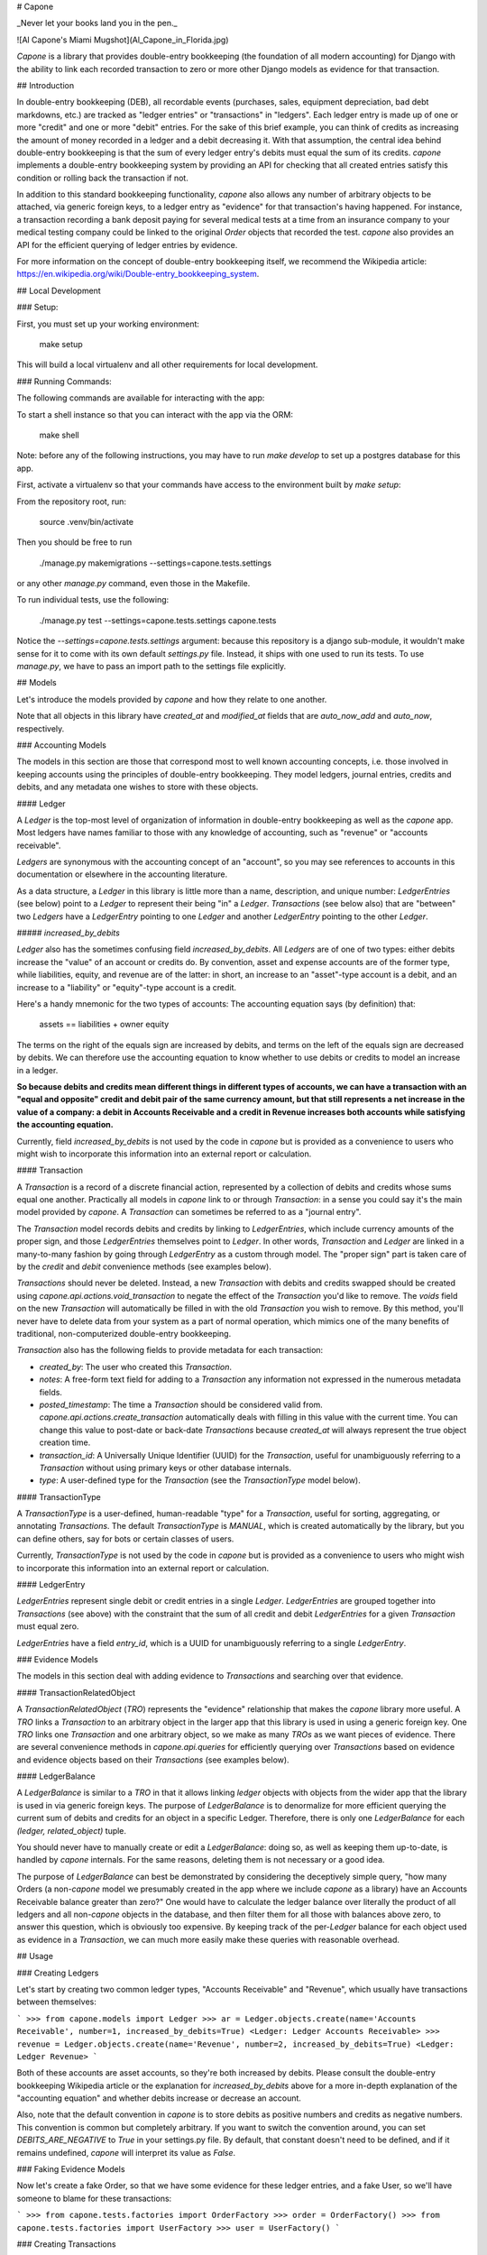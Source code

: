 # Capone

_Never let your books land you in the pen._

![Al Capone's Miami Mugshot](Al_Capone_in_Florida.jpg)

`Capone` is a library that provides double-entry bookkeeping (the foundation of
all modern accounting) for Django with the ability to link each recorded
transaction to zero or more other Django models as evidence for that
transaction.

## Introduction

In double-entry bookkeeping (DEB), all recordable events (purchases, sales,
equipment depreciation, bad debt markdowns, etc.) are tracked as "ledger
entries" or "transactions" in "ledgers".  Each ledger entry is made up of one
or more "credit" and one or more "debit" entries.  For the sake of this brief
example, you can think of credits as increasing the amount of money recorded in
a ledger and a debit decreasing it.  With that assumption, the central idea behind
double-entry bookkeeping is that the sum of every ledger entry's debits must
equal the sum of its credits.  `capone` implements a double-entry bookkeeping
system by providing an API for checking that all created entries satisfy this
condition or rolling back the transaction if not.

In addition to this standard bookkeeping functionality, `capone` also allows
any number of arbitrary objects to be attached, via generic foreign keys, to
a ledger entry as "evidence" for that transaction's having happened.  For
instance, a transaction recording a bank deposit paying for several medical
tests at a time from an insurance company to your medical testing company could
be linked to the original `Order` objects that recorded the test.  `capone`
also provides an API for the efficient querying of ledger entries by evidence.

For more information on the concept of double-entry bookkeeping itself, we
recommend the Wikipedia article:
https://en.wikipedia.org/wiki/Double-entry_bookkeeping_system.


## Local Development

### Setup:

First, you must set up your working environment:

    make setup

This will build a local virtualenv and all other requirements for local
development.


### Running Commands:

The following commands are available for interacting with the app:

To start a shell instance so that you can interact with the app via the ORM:

    make shell

Note: before any of the following instructions, you may have to run `make
develop` to set up a postgres database for this app.

First, activate a virtualenv so that your commands have access to the
environment built by `make setup`:

From the repository root, run:

    source .venv/bin/activate

Then you should be free to run

    ./manage.py makemigrations --settings=capone.tests.settings

or any other `manage.py` command, even those in the Makefile.

To run individual tests, use the following:

    ./manage.py test --settings=capone.tests.settings capone.tests

Notice the `--settings=capone.tests.settings` argument: because this repository
is a django sub-module, it wouldn't make sense for it to come with its own
default `settings.py` file.  Instead, it ships with one used to run its tests.
To use `manage.py`, we have to pass an import path to the settings file
explicitly.


## Models

Let's introduce the models provided by `capone` and how they relate to one
another.

Note that all objects in this library have `created_at` and `modified_at`
fields that are `auto_now_add` and `auto_now`, respectively.

### Accounting Models

The models in this section are those that correspond most to well known
accounting concepts, i.e. those involved in keeping accounts using the
principles of double-entry bookkeeping.  They model ledgers, journal entries,
credits and debits, and any metadata one wishes to store with these objects.


#### Ledger

A `Ledger` is the top-most level of organization of information in double-entry
bookkeeping as well as the `capone` app.  Most ledgers have names familiar to
those with any knowledge of accounting, such as "revenue" or "accounts
receivable".

`Ledgers` are synonymous with the accounting concept of an "account", so you
may see references to accounts in this documentation or elsewhere in the
accounting literature.

As a data structure, a `Ledger` in this library is little more than a name,
description, and unique number: `LedgerEntries` (see below) point to a `Ledger`
to represent their being "in" a `Ledger`.  `Transactions` (see below also) that
are "between" two `Ledgers` have a `LedgerEntry` pointing to one `Ledger` and
another `LedgerEntry` pointing to the other `Ledger`.

##### `increased_by_debits`

`Ledger` also has the sometimes confusing field `increased_by_debits`.  All
`Ledgers` are of one of two types: either debits increase the "value" of an
account or credits do.  By convention, asset and expense accounts are of the
former type, while liabilities, equity, and revenue are of the latter: in
short, an increase to an "asset"-type account is a debit, and an increase to
a "liability" or "equity"-type account is a credit.

Here's a handy mnemonic for the two types of accounts: The accounting equation
says (by definition) that:

    assets == liabilities + owner equity

The terms on the right of the equals sign are increased by debits, and terms on
the left of the equals sign are decreased by debits.  We can therefore use the
accounting equation to know whether to use debits or credits to model an
increase in a ledger.

**So because debits and credits mean different things in different types of
accounts, we can have a transaction with an "equal and opposite" credit and
debit pair of the same currency amount, but that still represents a net
increase in the value of a company: a debit in Accounts Receivable and a credit
in Revenue increases both accounts while satisfying the accounting equation.**

Currently, field `increased_by_debits` is not used by the code in `capone` but
is provided as a convenience to users who might wish to incorporate this
information into an external report or calculation.


#### Transaction

A `Transaction` is a record of a discrete financial action, represented by
a collection of debits and credits whose sums equal one another.  Practically
all models in `capone` link to or through `Transaction`: in a sense you could
say it's the main model provided by `capone`.  A `Transaction` can sometimes be
referred to as a "journal entry".

The `Transaction` model records debits and credits by linking to
`LedgerEntries`, which include currency amounts of the proper sign, and those
`LedgerEntries` themselves point to `Ledger`.  In other words, `Transaction`
and `Ledger` are linked in a many-to-many fashion by going through
`LedgerEntry` as a custom through model.  The "proper sign" part is taken care
of by the `credit` and `debit` convenience methods (see examples below).

`Transactions` should never be deleted.  Instead, a new `Transaction` with
debits and credits swapped should be created using
`capone.api.actions.void_transaction` to negate the effect of the `Transaction`
you'd like to remove.  The `voids` field on the new `Transaction` will
automatically be filled in with the old `Transaction` you wish to remove.  By
this method, you'll never have to delete data from your system as a part of
normal operation, which mimics one of the many benefits of traditional,
non-computerized double-entry bookkeeping.

`Transaction` also has the following fields to provide metadata for each transaction:

-   `created_by`:  The user who created this `Transaction`.
-   `notes`: A free-form text field for adding to a `Transaction` any
    information not expressed in the numerous metadata fields.
-   `posted_timestamp`:  The time a `Transaction` should be considered valid
    from.  `capone.api.actions.create_transaction` automatically deals with
    filling in this value with the current time.   You can change this value to
    post-date or back-date `Transactions` because `created_at` will always
    represent the true object creation time.
-   `transaction_id`: A Universally Unique Identifier (UUID) for the
    `Transaction`, useful for unambiguously referring to a `Transaction`
    without using primary keys or other database internals.
-   `type`:  A user-defined type for the `Transaction` (see the `TransactionType`
    model below).


#### TransactionType

A `TransactionType` is a user-defined, human-readable "type" for
a `Transaction`, useful for sorting, aggregating, or annotating `Transactions`.
The default `TransactionType` is `MANUAL`, which is created automatically by
the library, but you can define others, say for bots or certain classes of
users.

Currently, `TransactionType` is not used by the code in `capone` but is
provided as a convenience to users who might wish to incorporate this
information into an external report or calculation.


#### LedgerEntry

`LedgerEntries` represent single debit or credit entries in a single `Ledger`.
`LedgerEntries` are grouped together into `Transactions` (see above) with the
constraint that the sum of all credit and debit `LedgerEntries` for a given
`Transaction` must equal zero.

`LedgerEntries` have a field `entry_id`, which is a UUID for unambiguously
referring to a single `LedgerEntry`.


### Evidence Models

The models in this section deal with adding evidence to `Transactions` and
searching over that evidence.


#### TransactionRelatedObject

A `TransactionRelatedObject` (`TRO`) represents the "evidence" relationship that
makes the `capone` library more useful.  A `TRO` links a `Transaction` to an arbitrary
object in the larger app that this library is used in using a generic foreign
key.  One `TRO` links one `Transaction` and one arbitrary object, so we make as
many `TROs` as we want pieces of evidence.  There are several convenience
methods in `capone.api.queries` for efficiently querying over `Transactions`
based on evidence and evidence objects based on their `Transactions` (see
examples below).


#### LedgerBalance

A `LedgerBalance` is similar to a `TRO` in that it allows linking `ledger`
objects with objects from the wider app that the library is used in via generic
foreign keys.  The purpose of `LedgerBalance` is to denormalize for more
efficient querying the current sum of debits and credits for an object in
a specific Ledger.  Therefore, there is only one `LedgerBalance` for each
`(ledger, related_object)` tuple.

You should never have to manually create or edit a `LedgerBalance`: doing so,
as well as keeping them up-to-date, is handled by `capone` internals.  For the
same reasons, deleting them is not necessary or a good idea.

The purpose of `LedgerBalance` can best be demonstrated by considering the
deceptively simple query, "how many Orders (a non-`capone` model we presumably
created in the app where we include `capone` as a library) have an Accounts
Receivable balance greater than zero?"  One would have to calculate the ledger
balance over literally the product of all ledgers and all non-`capone` objects
in the database, and then filter them for all those with balances above zero,
to answer this question, which is obviously too expensive.  By keeping track of
the per-`Ledger` balance for each object used as evidence in a `Transaction`,
we can much more easily make these queries with reasonable overhead.


## Usage

### Creating Ledgers

Let's start by creating two common ledger types, "Accounts Receivable" and
"Revenue", which usually have transactions between themselves:

```
>>> from capone.models import Ledger
>>> ar = Ledger.objects.create(name='Accounts Receivable', number=1, increased_by_debits=True)
<Ledger: Ledger Accounts Receivable>
>>> revenue = Ledger.objects.create(name='Revenue', number=2, increased_by_debits=True)
<Ledger: Ledger Revenue>
```

Both of these accounts are asset accounts, so they're both increased by debits.
Please consult the double-entry bookkeeping Wikipedia article or the
explanation for `increased_by_debits` above for a more in-depth explanation of
the "accounting equation" and whether debits increase or decrease an account.

Also, note that the default convention in `capone` is to store debits as
positive numbers and credits as negative numbers.  This convention is common
but completely arbitrary.  If you want to switch the convention around, you can
set `DEBITS_ARE_NEGATIVE` to `True` in your settings.py file.  By default, that
constant doesn't need to be defined, and if it remains undefined, `capone` will
interpret its value as `False`.


### Faking Evidence Models

Now let's create a fake Order, so that we have some evidence for these ledger
entries, and a fake User, so we'll have someone to blame for these transactions:

```
>>> from capone.tests.factories import OrderFactory
>>> order = OrderFactory()
>>> from capone.tests.factories import UserFactory
>>> user = UserFactory()
```


### Creating Transactions

We're now ready to create a simple transaction:

```
>>> from capone.api.actions import create_transaction
>>> from capone.api.actions import credit
>>> from capone.api.actions import debit
>>> from decimal import Decimal
>>> from capone.models import LedgerEntry
>>> txn = create_transaction(user, evidence=[order], ledger_entries=[LedgerEntry(amount=debit(Decimal(100)), ledger=ar), LedgerEntry(amount=credit(Decimal(100)), ledger=revenue)])
>>> txn.summary()
{
    u'entries': [
        'LedgerEntry: $100.0000 in Accounts Receivable',
        'LedgerEntry: $-100.0000 in Revenue',
    ],
    u'related_objects': [
        'TransactionRelatedObject: Order(id=1)',
    ]
}
```

Note that we use the helper functions `credit` and `debit` with positive
numbers to keep the signs consistent in our code.  There should be no reason to
use negative numbers with `capone`.

Note also that the value for the credit and debit is the same: $100.  If we
tried to create a transaction with mismatching amounts, we would get an error:

```
>>> create_transaction(user, evidence=[order], ledger_entries=[LedgerEntry(amount=debit(Decimal(100)), ledger=ar), LedgerEntry(amount=credit(Decimal(101)), ledger=revenue)])
---------------------------------------------------------------------------
TransactionBalanceException               Traceback (most recent call last)

[...]

TransactionBalanceException: Credits do not equal debits. Mis-match of -1.
```

So the consistency required of double-entry bookkeeping is automatically kept.

There are many other options for `create_transaction`: see below or its
docstring for details.


### Ledger Balances

`capone` keeps track of the balance in each ledger for each evidence object in
a denormalized and efficient way.  Let's use this behavior to get the balances
of our ledgers as well as the balances in each ledger for our `order` object:


```
>>> from capone.api.queries import get_balances_for_object

>>> get_balances_for_object(order)
defaultdict(<function <lambda> at 0x7fd7ecfa96e0>, {<Ledger: Ledger Accounts Receivable>: Decimal('100.0000'), <Ledger: Ledger Revenue>: Decimal('-100.0000')})

>>> ar.get_balance()
Decimal('100.0000')

>>> revenue.get_balance()
Decimal('-100.0000')
```


### Voiding Transactions

We can also void that transaction, which enters a transaction with the same
evidence but with all values of the opposite sign:

```
>>> from capone.api.actions import void_transaction
>>> void = void_transaction(txn, user)
<Transaction: Transaction 9cd85014-c588-43ff-9532-a6fc2429069e>

>>> void_transaction(txn, user)
---------------------------------------------------------------------------
UnvoidableTransactionException            Traceback (most recent call last)

[...]

UnvoidableTransactionException: Cannot void the same Transaction #(e0842107-3a5b-4487-9b86-d1a5d7ab77b4) more than once.

>>> void.summary()
{u'entries': ['LedgerEntry: $-100.0000 in Accounts Receivable',
  'LedgerEntry: $100.0000 in Revenue'],
 u'related_objects': ['TransactionRelatedObject: Order(id=1)']}

>>> txn.voids

>>> void.voids
<Transaction: Transaction e0842107-3a5b-4487-9b86-d1a5d7ab77b4>
```

Note the new balances for evidence objects and `Ledgers`:

```
>>> get_balances_for_object(order)
defaultdict(<function <lambda> at 0x7fd7ecfa9758>, {<Ledger: Ledger Accounts Receivable>: Decimal('0.0000'), <Ledger: Ledger Revenue>: Decimal('0.0000')})

>>> ar.get_balance()
Decimal('0.0000')

>>> revenue.get_balance()
Decimal('0.0000')
```


### Transaction Types

You can label a `Transaction` using a foreign key to the `TransactionType` to,
say, distinguish between manually made `Transactions` and those made by a bot,
or between `Transactions` that represent two different types of financial
transaction, such as "Reconciliation" and "Revenue Recognition".

By default, `Transactions` are of a special, auto-generated "manual" type:

```
>>> txn.type
<TransactionType: Transaction Type Manual>
```

but you can create and assign `TransactionTypes` when creating `Transactions`:

```
>>> from capone.models import TransactionType
>>> new_type = TransactionType.objects.create(name='New type')
>>> txn = create_transaction(user, evidence=[order], ledger_entries=[LedgerEntry(amount=debit(Decimal(100)), ledger=ar), LedgerEntry(amount=credit(Decimal(100)), ledger=revenue)], type=new_type)
>>> txn.type
<TransactionType: Transaction Type New type>
```


### Querying Transactions

#### Getting Balances

`Transaction` has a `summary` method to summarize the data on the many models
that can link to it:

```
>>> txn.summary()
{u'entries': ['LedgerEntry: $100.0000 in Accounts Receivable',
  'LedgerEntry: $-100.0000 in Revenue'],
 u'related_objects': ['TransactionRelatedObject: Order(id=1)']}
```

To get the balance for a `Ledger`, use its `get_balance` method:

```
>>> ar.get_balance()
Decimal('100.0000')
```

To efficiently get the balance of all transactions with a particular object as
evidence, use `get_balances_for_objects`:

```
>>> get_balances_for_object(order)
defaultdict(<function <lambda> at 0x7fd7ecfa9230>, {<Ledger: Ledger Accounts Receivable>: Decimal('100.0000'), <Ledger: Ledger Revenue>: Decimal('-100.0000')})
```

`Transactions` are validated before they are created, but if you need to do
this manually for some reason, use the `validate_transaction` function, which
has the same prototype as `create_transaction`:

```
>>> validate_transaction(user, evidence=[order], ledger_entries=[LedgerEntry(amount=debit(Decimal(100)), ledger=ar), LedgerEntry(amount=credit(Decimal(100)), ledger=revenue)], type=new_type)
>>> validate_transaction(user, evidence=[order], ledger_entries=[LedgerEntry(amount=debit(Decimal(100)), ledger=ar), LedgerEntry(amount=credit(Decimal(101)), ledger=revenue)], type=new_type)
---------------------------------------------------------------------------
TransactionBalanceException               Traceback (most recent call last)
<ipython-input-64-07b6d139bb37> in <module>()
----> 1 validate_transaction(user, evidence=[order], ledger_entries=[LedgerEntry(amount=debit(Decimal(100)), ledger=ar), LedgerEntry(amount=credit(Decimal(101)), ledger=revenue)], type=new_type)

/home/hunter/capone/capone/api/queries.pyc in validate_transaction(user, evidence, ledger_entries, notes, type, posted_timestamp)
     67     if total != Decimal(0):
     68         raise TransactionBalanceException(
---> 69             "Credits do not equal debits. Mis-match of %s." % total)
     70
     71     if not ledger_entries:

TransactionBalanceException: Credits do not equal debits. Mis-match of -1.
```

### Queries

Along with the query possibilities from the Django ORM, `capone` provides
`Transaction.filter_by_related_objects` for finding `Transactions` that are
related to certain models as evidence.

```
>>> Transaction.objects.count()
5

>>> Transaction.objects.filter_by_related_objects([order]).count()
5

>>> order2 = OrderFactory()

>>> create_transaction(user, evidence=[order2], ledger_entries=[LedgerEntry(amount=debit(Decimal(100)), ledger=ar), LedgerEntry(amount=credit(Decimal(100)), ledger=revenue)])
<Transaction: Transaction 68a4adb1-b898-493f-b5f3-4fe7132dd28d>

>>> Transaction.objects.filter_by_related_objects([order2]).count()
1
```

`filter_by_related_objects` is defined on a custom `QuerySet` provided for
`Transaction`, so calls to it can be chained like ordinary `QuerySet` function
calls:

```
>>> create_transaction(user, evidence=[order2], ledger_entries=[LedgerEntry(amount=debit(Decimal(100)), ledger=ar), LedgerEntry(amount=credit(Decimal(100)), ledger=revenue)])
<Transaction: Transaction 92049712-4982-4718-bc71-a405b0d762ac>

>>> Transaction.objects.filter_by_related_objects([order2]).count()
2

>>> Transaction.objects.filter_by_related_objects([order2]).filter(transaction_id='92049712-4982-4718-bc71-a405b0d762ac').count()
1
```

`filter_by_related_objects` takes an optional `match_type` argument, which is
of type `MatchType(Enum)` that allows one to filter in different ways, namely
whether the matching transactions may have "any", "all", "none", or "exactly"
the evidence provided, determined by `MatchTypes` `ANY`, `ALL`, `NONE`, and
`EXACT`, respectively.


### Asserting over Transactions

For writing tests, the method
`assert_transaction_in_ledgers_for_amounts_with_evidence` is provided for
convenience.  As its name implies, it allows asserting the existence of exactly
one `Transaction` with the ledger amounts, evidence, and other fields on Ledger
provided to the method.

```
>>> create_transaction(user, evidence=[order], ledger_entries=[LedgerEntry(amount=debit(Decimal(100)), ledger=ar), LedgerEntry(amount=credit(Decimal(100)), ledger=revenue)])
<Transaction: Transaction b3e73f1d-6b10-4597-b19b-84800839d5b3>
>>> with assert_raises(Transaction.DoesNotExist):
...     assert_transaction_in_ledgers_for_amounts_with_evidence(ledger_amount_pairs=[(revenue.name, credit(Decimal(100))), (ar.name, debit(Decimal(100)))], evidence=[])
...
>>> assert_transaction_in_ledgers_for_amounts_with_evidence(ledger_amount_pairs=[(revenue.name, credit(Decimal(100))), (ar.name, debit(Decimal(100)))], evidence=[order])
>>> with assert_raises(Transaction.DoesNotExist):
...     assert_transaction_in_ledgers_for_amounts_with_evidence(ledger_amount_pairs=[(revenue.name, credit(Decimal(100))), (ar.name, debit(Decimal(100)))], evidence=[order])
...
Traceback (most recent call last):
  File "<console>", line 2, in <module>
    File "/usr/lib/python2.7/unittest/case.py", line 116, in __exit__
        "{0} not raised".format(exc_name))
        AssertionError: DoesNotExist not raised
```

You can see
`capone.tests.test_assert_transaction_in_ledgers_for_amounts_with_evidence` for
more examples!


## Image Credits

Image courtesy [Officer](https://commons.wikimedia.org/wiki/User:Officer) on [Wikipedia](https://commons.wikimedia.org/wiki/File:Al_Capone_in_Florida.jpg).
This work was created by a government unit (including state, county, and municipal government agencies) of the U.S. state of Florida. It is a public record that was not created by an agency which state law has allowed to claim copyright and is therefore in the public domain in the United States.



